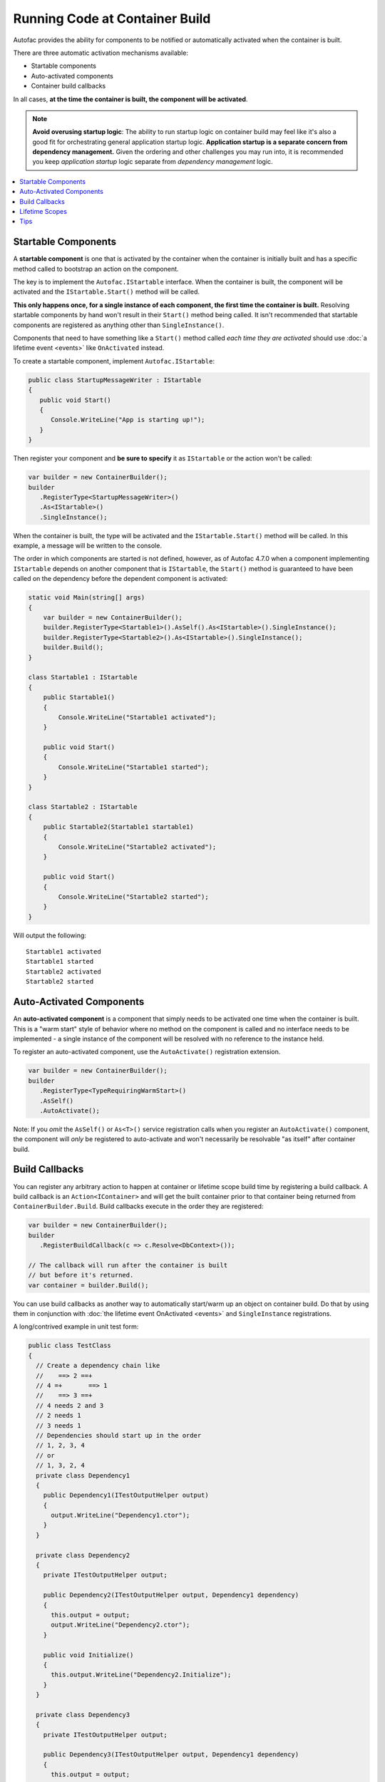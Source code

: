 ===============================
Running Code at Container Build
===============================

Autofac provides the ability for components to be notified or automatically activated when the container is built.

There are three automatic activation mechanisms available:

- Startable components
- Auto-activated components
- Container build callbacks

In all cases, **at the time the container is built, the component will be activated**.

.. note::

    **Avoid overusing startup logic**: The ability to run startup logic on container build may feel like it's also a good fit for orchestrating general application startup logic. **Application startup is a separate concern from dependency management.** Given the ordering and other challenges you may run into, it is recommended you keep *application startup* logic separate from *dependency management* logic.

.. contents::
  :local:

Startable Components
====================

A **startable component** is one that is activated by the container when the container is initially built and has a specific method called to bootstrap an action on the component.

The key is to implement the ``Autofac.IStartable`` interface. When the container is built, the component will be activated and the ``IStartable.Start()`` method will be called.

**This only happens once, for a single instance of each component, the first time the container is built.** Resolving startable components by hand won't result in their ``Start()`` method being called. It isn't recommended that startable components are registered as anything other than ``SingleInstance()``.

Components that need to have something like a ``Start()`` method called *each time they are activated* should use :doc:`a lifetime event <events>` like ``OnActivated`` instead.

To create a startable component, implement ``Autofac.IStartable``:

.. sourcecode:: csharp

    public class StartupMessageWriter : IStartable
    {
       public void Start()
       {
          Console.WriteLine("App is starting up!");
       }
    }

Then register your component and **be sure to specify** it as ``IStartable`` or the action won't be called:

.. sourcecode:: csharp

    var builder = new ContainerBuilder();
    builder
       .RegisterType<StartupMessageWriter>()
       .As<IStartable>()
       .SingleInstance();

When the container is built, the type will be activated and the ``IStartable.Start()`` method will be called. In this example, a message will be written to the console.

The order in which components are started is not defined, however, as of Autofac 4.7.0 when a component implementing ``IStartable`` depends on another component that is ``IStartable``, the ``Start()`` method is guaranteed to have been called on the dependency before the dependent component is activated:

.. sourcecode:: csharp

    static void Main(string[] args)
    {
        var builder = new ContainerBuilder();
        builder.RegisterType<Startable1>().AsSelf().As<IStartable>().SingleInstance();
        builder.RegisterType<Startable2>().As<IStartable>().SingleInstance();
        builder.Build();
    }

    class Startable1 : IStartable
    {
        public Startable1()
        {
            Console.WriteLine("Startable1 activated");
        }

        public void Start()
        {
            Console.WriteLine("Startable1 started");
        }
    }

    class Startable2 : IStartable
    {
        public Startable2(Startable1 startable1)
        {
            Console.WriteLine("Startable2 activated");
        }

        public void Start()
        {
            Console.WriteLine("Startable2 started");
        }
    }

Will output the following:

::

    Startable1 activated
    Startable1 started
    Startable2 activated
    Startable2 started

Auto-Activated Components
=========================

An **auto-activated component** is a component that simply needs to be activated one time when the container is built. This is a "warm start" style of behavior where no method on the component is called and no interface needs to be implemented - a single instance of the component will be resolved with no reference to the instance held.

To register an auto-activated component, use the ``AutoActivate()`` registration extension.

.. sourcecode:: csharp

    var builder = new ContainerBuilder();
    builder
       .RegisterType<TypeRequiringWarmStart>()
       .AsSelf()
       .AutoActivate();

Note: If you *omit* the ``AsSelf()`` or ``As<T>()`` service registration calls when you register an ``AutoActivate()`` component, the component will *only* be registered to auto-activate and won't necessarily be resolvable "as itself" after container build.

Build Callbacks
===============

You can register any arbitrary action to happen at container or lifetime scope build time by registering a build callback. A build callback is an ``Action<IContainer>`` and will get the built container prior to that container being returned from ``ContainerBuilder.Build``. Build callbacks execute in the order they are registered:

.. sourcecode:: csharp

    var builder = new ContainerBuilder();
    builder
       .RegisterBuildCallback(c => c.Resolve<DbContext>());

    // The callback will run after the container is built
    // but before it's returned.
    var container = builder.Build();

You can use build callbacks as another way to automatically start/warm up an object on container build. Do that by using them in conjunction with :doc:`the lifetime event OnActivated <events>` and ``SingleInstance`` registrations.

A long/contrived example in unit test form:

.. sourcecode:: csharp

    public class TestClass
    {
      // Create a dependency chain like
      //    ==> 2 ==+
      // 4 =+       ==> 1
      //    ==> 3 ==+
      // 4 needs 2 and 3
      // 2 needs 1
      // 3 needs 1
      // Dependencies should start up in the order
      // 1, 2, 3, 4
      // or
      // 1, 3, 2, 4
      private class Dependency1
      {
        public Dependency1(ITestOutputHelper output)
        {
          output.WriteLine("Dependency1.ctor");
        }
      }

      private class Dependency2
      {
        private ITestOutputHelper output;

        public Dependency2(ITestOutputHelper output, Dependency1 dependency)
        {
          this.output = output;
          output.WriteLine("Dependency2.ctor");
        }

        public void Initialize()
        {
          this.output.WriteLine("Dependency2.Initialize");
        }
      }

      private class Dependency3
      {
        private ITestOutputHelper output;

        public Dependency3(ITestOutputHelper output, Dependency1 dependency)
        {
          this.output = output;
          output.WriteLine("Dependency3.ctor");
        }

        public void Initialize()
        {
          this.output.WriteLine("Dependency3.Initialize");
        }
      }

      private class Dependency4
      {
        private ITestOutputHelper output;

        public Dependency4(ITestOutputHelper output, Dependency2 dependency2, Dependency3 dependency3)
        {
          this.output = output;
          output.WriteLine("Dependency4.ctor");
        }

        public void Initialize()
        {
          this.output.WriteLine("Dependency4.Initialize");
        }
      }

      // Xunit passes this to the ctor of the test class
      // so we can capture console output.
      private ITestOutputHelper _output;

      public TestClass(ITestOutputHelper output)
      {
        this._output = output;
      }

      [Fact]
      public void OnActivatedDependencyChain()
      {
        var builder = new ContainerBuilder();
        builder.RegisterInstance(this._output).As<ITestOutputHelper>();
        builder.RegisterType<Dependency1>().SingleInstance();

        // The OnActivated replaces the need for IStartable. When an instance
        // is activated/created, it'll run the Initialize method as specified. Using
        // SingleInstance means that only happens once.
        builder.RegisterType<Dependency2>().SingleInstance().OnActivated(args => args.Instance.Initialize());
        builder.RegisterType<Dependency3>().SingleInstance().OnActivated(args => args.Instance.Initialize());
        builder.RegisterType<Dependency4>().SingleInstance().OnActivated(args => args.Instance.Initialize());

        // Notice these aren't in dependency order.
        builder.RegisterBuildCallback(c => c.Resolve<Dependency4>());
        builder.RegisterBuildCallback(c => c.Resolve<Dependency2>());
        builder.RegisterBuildCallback(c => c.Resolve<Dependency1>());
        builder.RegisterBuildCallback(c => c.Resolve<Dependency3>());

        // This will run the build callbacks.
        var container = builder.Build();

        // These effectively do NOTHING. OnActivated won't be called again
        // because they're SingleInstance.
        container.Resolve<Dependency1>();
        container.Resolve<Dependency2>();
        container.Resolve<Dependency3>();
        container.Resolve<Dependency4>();
      }
    }

This sample unit test will generate this output:

::

    Dependency1.ctor
    Dependency2.ctor
    Dependency3.ctor
    Dependency4.ctor
    Dependency2.Initialize
    Dependency3.Initialize
    Dependency4.Initialize

You'll see from the output that the callbacks and ``OnActivated`` methods executed in dependency order. If you must have the activations *and* the startups all happen in dependency order (not just the activations/resolutions), this is the workaround.

Note if you don't use ``SingleInstance`` then ``OnActivated`` will be called for *every new instance of the dependency*. Since "warm start" objects are usually singletons and are expensive to create, this is generally what you want anyway.

Lifetime Scopes
===============

Registering an ``IStartable`` or ``AutoActivate`` item with something other than ``SingleInstance`` or ``InstancePerDependency`` may not work the way you expect.

For example, if you register using ``InstancePerLifetimeScope``, **this does not result in a new startable running in every lifetime scope you create**. The startable will instead run on container build only.

Further, **you can't use IStartable or AutoActivate with named lifetime scopes.** Registering with a named lifetime scope won't start the component when the named scope is created; instead it will yield an exception on container build because the named scope doesn't exist.

.. sourcecode:: csharp

    static void Main(string[] args)
    {
        var builder = new ContainerBuilder();

        // This WON'T WORK. You'll get a DependencyResolutionException when
        // the container tries to start the component because the named lifetime
        // scope doesn't exist.
        builder.RegisterType<Startable1>()
               .As<IStartable>()
               .InstancePerMatchingLifetimeScope("unitOfWork");
        builder.Build();
    }

If you need to start something in a particular lifetime scope, you need to register it with that lifetime scope at you create the scope (i.e., in the ``BeginLifetimeScope`` call).

.. sourcecode:: csharp

    static void Main(string[] args)
    {
        var builder = new ContainerBuilder();
        var container = builder.Build();
        using(var uow = container.BeginLifetimeScope("unitOfWork", b => b.RegisterType<Startable1>().As<IStartable>()))
        {
          // The startable will have run.
        }
    }

Build callbacks will work both at the container level and scope level. They'll run at the level in which they're specified.

.. sourcecode:: csharp

    var builder = new ContainerBuilder();
    builder.RegisterBuildCallback(
      c => Console.WriteLine("This happens when the container is built."));
    using var container = builder.Build();
    using var scope = container.BeginLifetimeScope(
      b => b.RegisterBuildCallback(
        c => Console.WriteLine("This happens when the scope is built."));

Tips
====

**Where possible, try to get away from startup logic**: The ability to run startup logic on container build is really convenient, but a DI container is about wiring up your objects, not orchestrating application startup. It's a good idea to keep these concerns separate whenever possible.

**Order**: In general, startup logic happens in the order ``IStartable.Start()``, ``AutoActivate``, build callbacks. That said, it is *not guaranteed*. For example, as noted in the ``IStartable`` docs above, things will happen in dependency order rather than registration order. Further, Autofac reserves the right to change this order (e.g., refactor the calls to ``IStartable.Start()`` and ``AutoActivate`` into build callbacks). If you need to control the specific order in which initialization logic runs, it's better to write your own initialization logic where you can control the order.

**Avoid creating lifetime scopes during IStartable.Start or AutoActivate**: If your startup logic includes the creation of a lifetime scope from which components will be resolved, this scope won't have all the startables executed yet. By creating the scope, you're forcing a race condition. This sort of logic would be better to execute in custom logic after the container is built rather than as part of an ``IStartable``.

**Consider OnActivated and SingleInstance for lazy initialization**: Instead of using build callbacks or startup logic, consider using :doc:`the lifetime event OnActivated <events>` with a ``SingleInstance`` registration so the initialization can happen on an object but not be tied to the order of container build.
